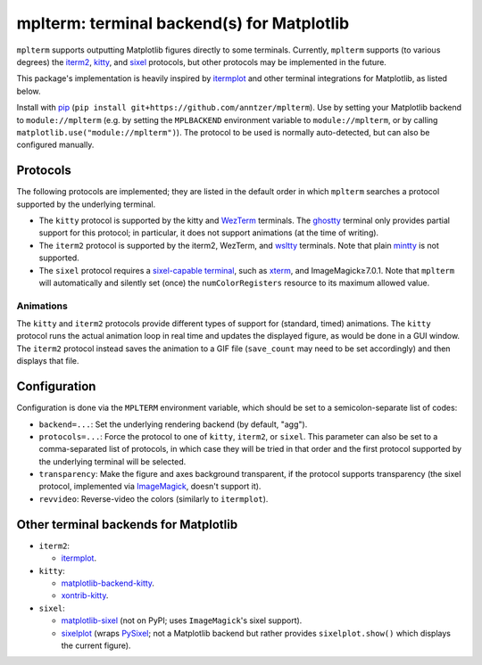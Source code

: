 mplterm: terminal backend(s) for Matplotlib
===========================================

| |GitHub|

..
    |PyPI|

.. |GitHub|
   image:: https://img.shields.io/badge/github-anntzer%2Fmplterm-brightgreen
   :target: https://github.com/anntzer/mplterm
.. |PyPI|
   image:: https://img.shields.io/pypi/v/mplterm.svg
   :target: https://pypi.python.org/pypi/mplterm

``mplterm`` supports outputting Matplotlib figures directly to some terminals.
Currently, ``mplterm`` supports (to various degrees) the iterm2_, kitty_, and
sixel_ protocols, but other protocols may be implemented in the future.

This package's implementation is heavily inspired by itermplot_ and other
terminal integrations for Matplotlib, as listed below.

Install with pip_ (``pip install git+https://github.com/anntzer/mplterm``).
Use by setting your Matplotlib backend to ``module://mplterm`` (e.g. by setting
the ``MPLBACKEND`` environment variable to ``module://mplterm``, or by calling
``matplotlib.use("module://mplterm")``).  The protocol to be used is normally
auto-detected, but can also be configured manually.

Protocols
---------

The following protocols are implemented; they are listed in the default order
in which ``mplterm`` searches a protocol supported by the underlying terminal.

- The ``kitty`` protocol is supported by the kitty and WezTerm_ terminals.
  The ghostty_ terminal only provides partial support for this protocol; in
  particular, it does not support animations (at the time of writing).
- The ``iterm2`` protocol is supported by the iterm2, WezTerm, and wsltty_
  terminals.  Note that plain mintty_ is not supported.
- The ``sixel`` protocol requires a `sixel-capable terminal`_, such as xterm_,
  and ImageMagick≥7.0.1.  Note that ``mplterm`` will automatically and
  silently set (once) the ``numColorRegisters`` resource to its maximum allowed
  value.

Animations
~~~~~~~~~~

The ``kitty`` and ``iterm2`` protocols provide different types of support for
(standard, timed) animations.  The ``kitty`` protocol runs the actual animation
loop in real time and updates the displayed figure, as would be done in a GUI
window.  The ``iterm2`` protocol instead saves the animation to a GIF file
(``save_count`` may need to be set accordingly) and then displays that file.

Configuration
-------------

Configuration is done via the ``MPLTERM`` environment variable, which should be
set to a semicolon-separate list of codes:

- ``backend=...``: Set the underlying rendering backend (by default, "agg").
- ``protocols=...``: Force the protocol to one of ``kitty``, ``iterm2``, or
  ``sixel``.  This parameter can also be set to a comma-separated list of
  protocols, in which case they will be tried in that order and the first
  protocol supported by the underlying terminal will be selected.
- ``transparency``: Make the figure and axes background transparent, if the
  protocol supports transparency (the sixel protocol, implemented via
  ImageMagick_, doesn't support it).
- ``revvideo``: Reverse-video the colors (similarly to ``itermplot``).

Other terminal backends for Matplotlib
--------------------------------------

- ``iterm2``:

  - itermplot_.

- ``kitty``:

  - matplotlib-backend-kitty_.
  - xontrib-kitty_.

- ``sixel``:

  - matplotlib-sixel_ (not on PyPI; uses ``ImageMagick``'s sixel support).
  - sixelplot_ (wraps PySixel_; not a Matplotlib backend but rather provides
    ``sixelplot.show()`` which displays the current figure).

.. _ghostty: https://ghostty.org
.. _ImageMagick: https://imagemagick.org/
.. _ipykernel: https://pypi.org/project/ipykernel/
.. _iterm2: https://iterm2.com/documentation-images.html
.. _itermplot: https://pypi.org/project/itermplot/
.. _kitty: https://sw.kovidgoyal.net/kitty/graphics-protocol/
.. _matplotlib-backend-kitty: https://github.com/jktr/matplotlib-backend-kitty
.. _matplotlib-sixel: https://github.com/koppa/matplotlib-sixel
.. _matplotlib-sixel: https://github.com/koppa/matplotlib-sixel
.. _mintty: https://mintty.github.io/
.. _pip: https://pip.pypa.io/
.. _PySixel: https://pypi.org/project/PySixel/
.. _sixel-capable terminal: https://www.arewesixelyet.com
.. _sixel: https://en.wikipedia.org/wiki/Sixel
.. _sixelplot: https://pypi.org/project/sixelplot/
.. _xontrib-kitty: https://pypi.org/project/xontib-kitty/
.. _xterm: https://invisible-island.net/xterm/
.. _WezTerm: https://wezfurlong.org/wezterm/
.. _wsltty: https://github.com/mintty/wsltty
